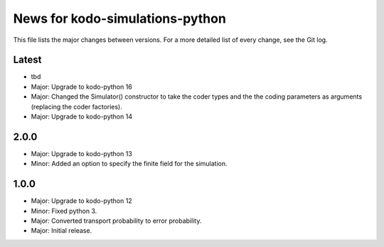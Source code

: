 News for kodo-simulations-python
================================

This file lists the major changes between versions. For a more detailed list of
every change, see the Git log.

Latest
------
* tbd
* Major: Upgrade to kodo-python 16
* Major: Changed the Simulator() constructor to take the coder types and the
  the coding parameters as arguments (replacing the coder factories).
* Major: Upgrade to kodo-python 14

2.0.0
-----
* Major: Upgrade to kodo-python 13
* Minor: Added an option to specify the finite field for the simulation.

1.0.0
-----
* Major: Upgrade to kodo-python 12
* Minor: Fixed python 3.
* Major: Converted transport probability to error probability.
* Major: Initial release.
